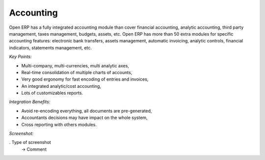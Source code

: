 
Accounting
----------

Open ERP has a fully integrated accounting module than cover financial
accounting, analytic accounting, third party management, taxes management,
budgets, assets, etc. Open ERP has more than 50 extra modules for specific
accounting features: electronic bank transfers, assets management,
automatic invoicing, analytic controls, financial indicators, statements
management, etc.


*Key Points:*

* Multi-company, multi-currencies, multi analytic axes,
* Real-time consolidation of multiple charts of accounts,
* Very good ergonomy for fast encoding of entries and invoices,
* An integrated analytic/cost accounting,
* Lots of customizables reports.

*Integration Benefits:*

* Avoid re-encoding everything, all documents are pre-generated,
* Accountants decisions may have impact on the whole system,
* Cross reporting with others modules.

*Screenshot:*

. Type of screenshot
   -> Comment

